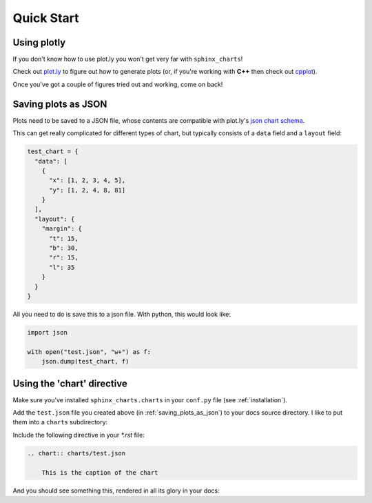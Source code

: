 .. _quick_start:

============
Quick Start
============

.. _using_plotly:

Using plotly
============

If you don't know how to use plot.ly you won't get very far with ``sphinx_charts``!

Check out `plot.ly <https://plot.ly>`_ to figure out how to generate plots (or, if you're working with **C++** then
check out `cpplot <https://www.github.com/thclark/cpplot>`_).

Once you've got a couple of figures tried out and working, come on back!


.. _saving_plots_as_json:

Saving plots as JSON
====================

Plots need to be saved to a JSON file, whose contents are compatible with plot.ly's `json chart schema <https://plotly.com/chart-studio-help/json-chart-schema/>`_.

This can get really complicated for different types of chart, but typically consists of a ``data`` field and a ``layout`` field:

.. code-block:: python

   test_chart = {
     "data": [
       {
         "x": [1, 2, 3, 4, 5],
         "y": [1, 2, 4, 8, 81]
       }
     ],
     "layout": {
       "margin": {
         "t": 15,
         "b": 30,
         "r": 15,
         "l": 35
       }
     }
   }

All you need to do is save this to a json file. With python, this would look like:

.. code-block:: python

   import json

   with open("test.json", "w+") as f:
       json.dump(test_chart, f)


.. _using_the chart_directive:

Using the 'chart' directive
===========================

Make sure you've installed ``sphinx_charts.charts`` in your ``conf.py`` file (see :ref:`installation`).

Add the ``test.json`` file you created above (in :ref:`saving_plots_as_json`) to your docs source directory. I like to
put them into a ``charts`` subdirectory:

.. image:: images/folder_tree.png
    :width: 300px
    :align: center


Include the following directive in your `*.rst` file:

.. code-block:: rst

   .. chart:: charts/test.json

       This is the caption of the chart

And you should see something this, rendered in all its glory in your docs:

.. chart:: charts/test.json

    This is the caption of the chart
